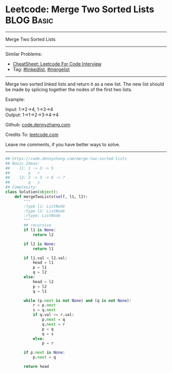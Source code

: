 * Leetcode: Merge Two Sorted Lists                                              :BLOG:Basic:
#+STARTUP: showeverything
#+OPTIONS: toc:nil \n:t ^:nil creator:nil d:nil
:PROPERTIES:
:type:     linkedlist, codetemplate, mergelist
:END:
---------------------------------------------------------------------
Merge Two Sorted Lists
---------------------------------------------------------------------
#+BEGIN_HTML
<a href="https://github.com/dennyzhang/code.dennyzhang.com/tree/master/problems/camelcase-matching"><img align="right" width="200" height="183" src="https://www.dennyzhang.com/wp-content/uploads/denny/watermark/github.png" /></a>
#+END_HTML
Similar Problems:
- [[https://cheatsheet.dennyzhang.com/cheatsheet-leetcode-A4][CheatSheet: Leetcode For Code Interview]]
- Tag: [[https://code.dennyzhang.com/review-linkedlist][#linkedlist]], [[https://code.dennyzhang.com/followup-mergelist][#mergelist]]
---------------------------------------------------------------------
Merge two sorted linked lists and return it as a new list. The new list should be made by splicing together the nodes of the first two lists.

Example:

Input: 1->2->4, 1->3->4
Output: 1->1->2->3->4->4

Github: [[https://github.com/dennyzhang/code.dennyzhang.com/tree/master/problems/merge-two-sorted-lists][code.dennyzhang.com]]

Credits To: [[https://leetcode.com/problems/merge-two-sorted-lists/description/][leetcode.com]]

Leave me comments, if you have better ways to solve.
---------------------------------------------------------------------
#+BEGIN_SRC python
## https://code.dennyzhang.com/merge-two-sorted-lists
## Basic Ideas:
##    l1: 1 -> 3 -> 5
##        p   r
##    l2: 2 -> 3 -> 6 -> 7
##        q   s
## Complexity:
class Solution(object):
    def mergeTwoLists(self, l1, l2):
        """
        :type l1: ListNode
        :type l2: ListNode
        :rtype: ListNode
        """
        ## recursive
        if l1 is None:
            return l2

        if l2 is None:
            return l1

        if l1.val < l2.val:
            head = l1        
            p = l1
            q = l2
        else:
            head = l2
            p = l2
            q = l1

        while (p.next is not None) and (q is not None):
            r = p.next
            s = q.next
            if q.val <= r.val:
                p.next = q
                q.next = r
                p = q
                q = s
            else:
                p = r

        if p.next is None:
            p.next = q

        return head
#+END_SRC

#+BEGIN_HTML
<div style="overflow: hidden;">
<div style="float: left; padding: 5px"> <a href="https://www.linkedin.com/in/dennyzhang001"><img src="https://www.dennyzhang.com/wp-content/uploads/sns/linkedin.png" alt="linkedin" /></a></div>
<div style="float: left; padding: 5px"><a href="https://github.com/dennyzhang"><img src="https://www.dennyzhang.com/wp-content/uploads/sns/github.png" alt="github" /></a></div>
<div style="float: left; padding: 5px"><a href="https://www.dennyzhang.com/slack" target="_blank" rel="nofollow"><img src="https://www.dennyzhang.com/wp-content/uploads/sns/slack.png" alt="slack"/></a></div>
</div>
#+END_HTML
